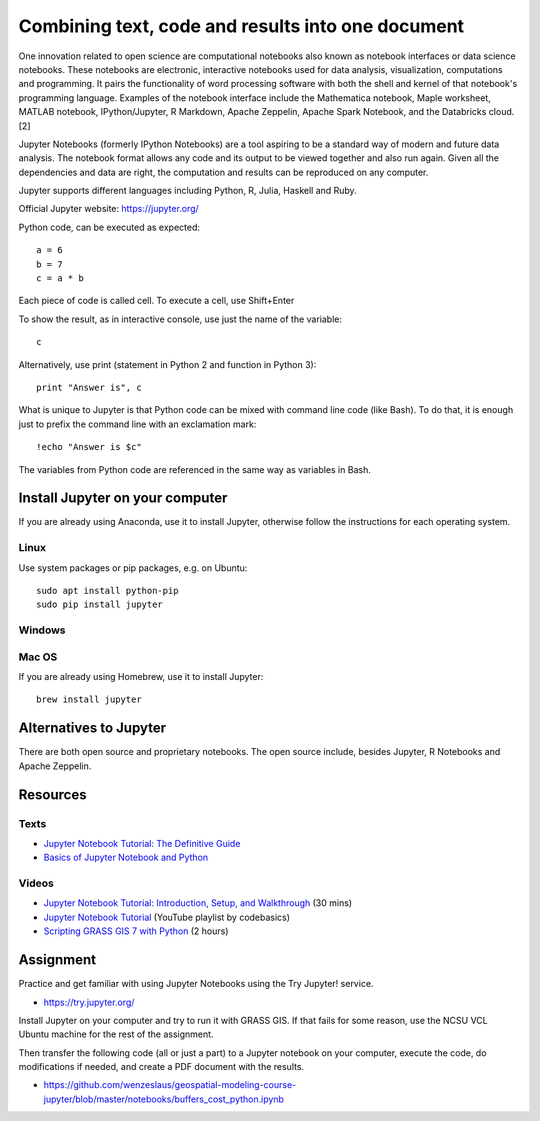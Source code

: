 Combining text, code and results into one document
==================================================

One innovation related to open science are computational notebooks
also known as notebook interfaces or data science notebooks.
These notebooks are electronic, interactive notebooks used for
data analysis, visualization, computations and programming.
It pairs the functionality of word processing software with both the shell and kernel of that notebook's programming language.
Examples of the notebook interface include the Mathematica notebook, Maple worksheet, MATLAB notebook, IPython/Jupyter, R Markdown, Apache Zeppelin, Apache Spark Notebook, and the Databricks cloud.[2]

Jupyter Notebooks (formerly IPython Notebooks) are a tool aspiring to be
a standard way of modern and future data analysis. The notebook format
allows any code and its output to be viewed together and also run again.
Given all the dependencies and data are right, the computation and
results can be reproduced on any computer.

Jupyter supports different languages including Python, R, Julia, Haskell and Ruby.

Official Jupyter website: https://jupyter.org/

Python code, can be executed as expected::

    a = 6
    b = 7
    c = a * b

Each piece of code is called cell. To execute a cell, use Shift+Enter

To show the result, as in interactive console, use just the name of the
variable::

    c

Alternatively, use print (statement in Python 2 and function in
Python 3)::

    print "Answer is", c

What is unique to Jupyter is that Python code can be mixed with command
line code (like Bash). To do that, it is enough just to prefix the
command line with an exclamation mark::

    !echo "Answer is $c"

The variables from Python code are referenced in the same way as
variables in Bash.


Install Jupyter on your computer
--------------------------------

If you are already using Anaconda, use it to install Jupyter, otherwise
follow the instructions for each operating system.

Linux
`````

Use system packages or pip packages, e.g. on Ubuntu::

    sudo apt install python-pip
    sudo pip install jupyter

Windows
```````

Mac OS
``````

If you are already using Homebrew, use it to install Jupyter::

    brew install jupyter

Alternatives to Jupyter
-----------------------

There are both open source and proprietary notebooks. The open source
include, besides Jupyter, R Notebooks and Apache Zeppelin.


Resources
---------

Texts
`````

* `Jupyter Notebook Tutorial: The Definitive Guide <https://www.datacamp.com/community/tutorials/tutorial-jupyter-notebook>`_
* `Basics of Jupyter Notebook and Python <https://datahub.packtpub.com/tutorials/basics-jupyter-notebook-python/>`_

Videos
``````

* `Jupyter Notebook Tutorial: Introduction, Setup, and Walkthrough <https://www.youtube.com/watch?v=HW29067qVWk>`_ (30 mins)
* `Jupyter Notebook Tutorial <https://www.youtube.com/watch?v=q_BzsPxwLOE&list=PLeo1K3hjS3uuZPwzACannnFSn9qHn8to8>`_ (YouTube playlist by codebasics)
* `Scripting GRASS GIS 7 with Python <https://www.youtube.com/watch?v=PX2UpMhp2hc>`_ (2 hours)

Assignment
----------

Practice and get familiar with using Jupyter Notebooks using the
Try Jupyter! service.

* https://try.jupyter.org/

Install Jupyter on your computer and try to run it with GRASS GIS. If
that fails for some reason, use the NCSU VCL Ubuntu machine for the
rest of the assignment.

Then transfer the following code (all or just a part) to a Jupyter
notebook on your computer, execute the code, do modifications if needed,
and create a PDF document with the results.

* https://github.com/wenzeslaus/geospatial-modeling-course-jupyter/blob/master/notebooks/buffers_cost_python.ipynb
